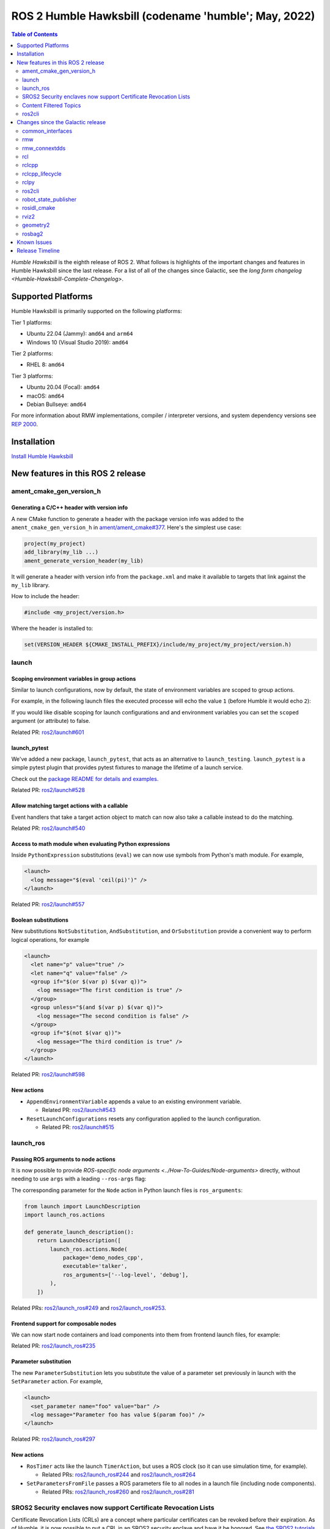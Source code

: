 .. _upcoming-release:

.. _humble-release:

.. move this directive when next release page is created

ROS 2 Humble Hawksbill (codename 'humble'; May, 2022)
=====================================================

.. contents:: Table of Contents
   :depth: 2
   :local:

*Humble Hawksbill* is the eighth release of ROS 2.
What follows is highlights of the important changes and features in Humble Hawksbill since the last release.
For a list of all of the changes since Galactic, see the `long form changelog <Humble-Hawksbill-Complete-Changelog>`.

Supported Platforms
-------------------

Humble Hawksbill is primarily supported on the following platforms:

Tier 1 platforms:

* Ubuntu 22.04 (Jammy): ``amd64`` and ``arm64``
* Windows 10 (Visual Studio 2019): ``amd64``

Tier 2 platforms:

* RHEL 8: ``amd64``

Tier 3 platforms:

* Ubuntu 20.04 (Focal): ``amd64``
* macOS: ``amd64``
* Debian Bullseye: ``amd64``

For more information about RMW implementations, compiler / interpreter versions, and system dependency versions see `REP 2000 <https://www.ros.org/reps/rep-2000.html>`__.

Installation
------------

`Install Humble Hawksbill <../../humble/Installation.html>`__

New features in this ROS 2 release
----------------------------------


ament_cmake_gen_version_h
^^^^^^^^^^^^^^^^^^^^^^^^^

Generating a C/C++ header with version info
"""""""""""""""""""""""""""""""""""""""""""
A new CMake function to generate a header with the package version info was added to the ``ament_cmake_gen_version_h`` in `ament/ament_cmake#377 <https://github.com/ament/ament_cmake/pull/377>`__.
Here's the simplest use case:

.. code-block:: CMake

    project(my_project)
    add_library(my_lib ...)
    ament_generate_version_header(my_lib)

It will generate a header with version info from the ``package.xml`` and make it available to targets that link against the ``my_lib`` library.

How to include the header:

.. code-block:: C

    #include <my_project/version.h>

Where the header is installed to:

.. code-block:: cmake

    set(VERSION_HEADER ${CMAKE_INSTALL_PREFIX}/include/my_project/my_project/version.h)

launch
^^^^^^

Scoping environment variables in group actions
""""""""""""""""""""""""""""""""""""""""""""""

Similar to launch configurations, now by default, the state of environment variables are scoped to group actions.

For example, in the following launch files the executed processe will echo the value ``1`` (before Humble it would echo ``2``):

.. tabs::

   .. group-tab:: XML

    .. code-block:: xml

      <launch>
        <set_env name="FOO" value="1" />
        <group>
          <set_env name="FOO" value="2" />
        </group>
        <executable cmd="echo $FOO" output="screen" shell="true" />
      </launch>

   .. group-tab:: Python

      .. code-block:: python

        import launch
        import launch.actions

        def generate_launch_description():
            return launch.LaunchDescription([
                launch.actions.SetEnvironmentVariable(name='FOO', value='1'),
                launch.actions.GroupAction([
                    launch.actions.SetEnvironmentVariable(name='FOO', value='2'),
                ]),
                launch.actions.ExecuteProcess(cmd=['echo', '$FOO'], output='screen', shell=True),
            ])

If you would like disable scoping for launch configurations and and environment variables you can set the ``scoped`` argument (or attribute) to false.

Related PR: `ros2/launch#601 <https://github.com/ros2/launch/pull/601>`_

launch_pytest
"""""""""""""

We've added a new package, ``launch_pytest``, that acts as an alternative to ``launch_testing``.
``launch_pytest`` is a simple pytest plugin that provides pytest fixtures to manage the lifetime of a launch service.

Check out the `package README for details and examples. <https://github.com/ros2/launch/tree/master/launch_pytest>`_

Related PR: `ros2/launch#528 <https://github.com/ros2/launch/pull/528>`_

Allow matching target actions with a callable
"""""""""""""""""""""""""""""""""""""""""""""

Event handlers that take a target action object to match can now also take a callable instead to do the matching.

Related PR: `ros2/launch#540 <https://github.com/ros2/launch/pull/540>`_

Access to math module when evaluating Python expressions
""""""""""""""""""""""""""""""""""""""""""""""""""""""""

Inside ``PythonExpression`` substitutions (``eval``) we can now use symbols from Python's math module.
For example,

.. code-block:: xml

   <launch>
     <log message="$(eval 'ceil(pi)')" />
   </launch>

Related PR: `ros2/launch#557 <https://github.com/ros2/launch/pull/557>`_

Boolean substitutions
"""""""""""""""""""""

New substitutions ``NotSubstitution``, ``AndSubstitution``, and ``OrSubstitution`` provide a convenient way to perform logical operations, for example

.. code-block:: xml

   <launch>
     <let name="p" value="true" />
     <let name="q" value="false" />
     <group if="$(or $(var p) $(var q))">
       <log message="The first condition is true" />
     </group>
     <group unless="$(and $(var p) $(var q))">
       <log message="The second condition is false" />
     </group>
     <group if="$(not $(var q))">
       <log message="The third condition is true" />
     </group>
   </launch>

Related PR: `ros2/launch#598 <https://github.com/ros2/launch/pull/598>`_

New actions
"""""""""""

* ``AppendEnvironmentVariable`` appends a value to an existing environment variable.

  * Related PR: `ros2/launch#543 <https://github.com/ros2/launch/pull/543>`_

* ``ResetLaunchConfigurations`` resets any configuration applied to the launch configuration.

  * Related PR: `ros2/launch#515 <https://github.com/ros2/launch/pull/515>`_

launch_ros
^^^^^^^^^^

Passing ROS arguments to node actions
"""""""""""""""""""""""""""""""""""""

It is now possible to provide `ROS-specific node arguments <../How-To-Guides/Node-arguments>` directly, without needing to use ``args`` with a leading ``--ros-args`` flag:

.. tabs::

   .. group-tab:: XML

    .. code-block:: xml

      <launch>
        <node pkg="demo_nodes_cpp" exec="talker" ros_args="--log-level debug" />
      </launch>

   .. group-tab:: YAML

      .. code-block:: yaml

        launch:
        - node:
            pkg: demo_nodes_cpp
            exec: talker
            ros_args: '--log-level debug'

The corresponding parameter for the ``Node`` action in Python launch files is ``ros_arguments``:

.. code-block:: python

  from launch import LaunchDescription
  import launch_ros.actions

  def generate_launch_description():
      return LaunchDescription([
          launch_ros.actions.Node(
              package='demo_nodes_cpp',
              executable='talker',
              ros_arguments=['--log-level', 'debug'],
          ),
      ])

Related PRs: `ros2/launch_ros#249 <https://github.com/ros2/launch_ros/pull/249>`_ and `ros2/launch_ros#253 <https://github.com/ros2/launch_ros/pull/253>`_.

Frontend support for composable nodes
"""""""""""""""""""""""""""""""""""""

We can now start node containers and load components into them from frontend launch files, for example:

.. tabs::

   .. group-tab:: XML

    .. code-block:: xml

       <launch>
         <node_container pkg="rclcpp_components" exec="component_container" name="my_container" namespace="">
           <composable_node pkg="composition" plugin="composition::Talker" name="talker" />
         </node_container>
         <load_composable_node target="my_container">
           <composable_node pkg="composition" plugin="composition::Listener" name="listener" />
         </load_composable_node>
       </launch>

   .. group-tab:: YAML

      .. code-block:: yaml

         launch:
           - node_container:
               pkg: rclcpp_components
               exec: component_container
               name: my_container
               namespace: ''
               composable_node:
                 - pkg: composition
                   plugin: composition::Talker
                   name: talker
           - load_composable_node:
               target: my_container
               composable_node:
                 - pkg: composition
                   plugin: composition::Listener
                   name: listener

Related PR: `ros2/launch_ros#235 <https://github.com/ros2/launch_ros/pull/235>`_

Parameter substitution
""""""""""""""""""""""

The new ``ParameterSubstitution`` lets you substitute the value of a parameter set previously in launch with the ``SetParameter`` action.
For example,

.. code-block:: xml

   <launch>
     <set_parameter name="foo" value="bar" />
     <log message="Parameter foo has value $(param foo)" />
   </launch>

Related PR: `ros2/launch_ros#297 <https://github.com/ros2/launch_ros/pull/297>`_

New actions
"""""""""""

* ``RosTimer`` acts like the launch ``TimerAction``, but uses a ROS clock (so it can use simulation time, for example).

  * Related PRs: `ros2/launch_ros#244 <https://github.com/ros2/launch_ros/pull/244>`_ and `ros2/launch_ros#264 <https://github.com/ros2/launch_ros/pull/264>`_

* ``SetParametersFromFile`` passes a ROS parameters file to all nodes in a launch file (including node components).

  * Related PRs: `ros2/launch_ros#260 <https://github.com/ros2/launch_ros/pull/260>`_ and `ros2/launch_ros#281 <https://github.com/ros2/launch_ros/pull/281>`_

SROS2 Security enclaves now support Certificate Revocation Lists
^^^^^^^^^^^^^^^^^^^^^^^^^^^^^^^^^^^^^^^^^^^^^^^^^^^^^^^^^^^^^^^^

Certificate Revocation Lists (CRLs) are a concept where particular certificates can be revoked before their expiration.
As of Humble, it is now possible to put a CRL in an SROS2 security enclave and have it be honored.
See `the SROS2 tutorials <https://github.com/ros2/sros2/blob/master/SROS2_Linux.md#certificate-revocation-lists>`__ for an example of how to use it.

Content Filtered Topics
^^^^^^^^^^^^^^^^^^^^^^^

Content Filtered Topics supports a more sophisticated subscription that indicates the subscriber does not want to necessarily see all values of each instance published under the Topic.
Content Filtered Topics can be used to request content-based subscriptions when underlying RMW implementation supports this feature.

.. list-table:: RMW Content Filtered Topics support
   :widths: 25 25

   * - rmw_fastrtps
     - supported
   * - rmw_connextdds
     - supported
   * - rmw_cyclonedds
     - not supported

To learn more, see the `content_filtering <https://github.com/ros2/examples/blob/master/rclcpp/topics/minimal_subscriber/content_filtering.cpp>`_ examples.

Related design PR: `ros2/design#282 <https://github.com/ros2/design/pull/282>`_.

ros2cli
^^^^^^^

``ros2 launch`` has a ``--launch-prefix`` argument
""""""""""""""""""""""""""""""""""""""""""""""""""

This allows passing a prefix to all executables in a launch file, which is useful in many debugging situations.
See the associated `pull request <https://github.com/ros2/launch_ros/pull/254>`__, as well as the :ref:`tutorial <launch-prefix-example>` for more information.

Relatedly, the ``--launch-prefix-filter`` command-line option was added to selectively add the prefix from ``--launch-prefix`` to executables.
See the `pull request <https://github.com/ros2/launch_ros/pull/261>`__ for more information.

``ros2 topic echo`` has a ``--flow-style`` argument
"""""""""""""""""""""""""""""""""""""""""""""""""""

This allows the user to force ``flow style`` for the YAML representation of data on a topic.
Without this option, the output from ``ros2 topic echo /tf_static`` could look something like:

.. code-block::

  transforms:
  - header:
      stamp:
        sec: 1651172841
        nanosec: 433705575
      frame_id: single_rrbot_link3
    child_frame_id: single_rrbot_camera_link
    transform:
      translation:
        x: 0.05
        y: 0.0
        z: 0.9
      rotation:
        x: 0.0
        y: 0.0
        z: 0.0
        w: 1.0

With this option, the output would look something like:

.. code-block::

  transforms: [{header: {stamp: {sec: 1651172841, nanosec: 433705575}, frame_id: single_rrbot_link3}, child_frame_id: single_rrbot_camera_link, transform: {translation: {x: 0.05, y: 0.0, z: 0.9}, rotation: {x: 0.0, y: 0.0, z: 0.0, w: 1.0}}}]

See the `PyYAML documentation <https://pyyaml.docsforge.com/master/documentation/#dictionaries-without-nested-collections-are-not-dumped-correctly>`__ for more information.

``ros2 topic echo`` can filter data based on message contents
"""""""""""""""""""""""""""""""""""""""""""""""""""""""""""""

This allows the user to only print out data on a topic that matches a certain Python expression.
For instance, using the following argument will only print out string messages that start with 'foo':

.. code-block::

   ros2 topic echo --filter 'm.data.startswith("foo")` /chatter

See the `pull request <https://github.com/ros2/ros2cli/pull/654>`__ for more information.

Changes since the Galactic release
----------------------------------

common_interfaces
^^^^^^^^^^^^^^^^^

Support Textures and Embedded Meshes for Marker Messages
""""""""""""""""""""""""""""""""""""""""""""""""""""""""

These two additions will improve the ability to both visualize data in new ways with standard messages and, simultaneously, enable the ability to track this data in rosbag.

**Textures** bring the addition of three new fields to markers:

.. code-block:: bash

   # Texture resource is a special URI that can either reference a texture file in
   # a format acceptable to (resource retriever)[https://index.ros.org/p/resource_retriever/]
   # or an embedded texture via a string matching the format:
   #   "embedded://texture_name"
   string texture_resource
   # An image to be loaded into the rendering engine as the texture for this marker.
   # This will be used iff texture_resource is set to embedded.
   sensor_msgs/CompressedImage texture
   # Location of each vertex within the texture; in the range: [0.0-1.0]
   UVCoordinate[] uv_coordinates

RViz will fully support texture rendering through the embedded format.

To those familiar with ``mesh_resource``, ``resource_retriever`` should be familiar.
This will allow the programmer to choose where they want to load data from, either a local file or a networked file.
In the interest of being able to record all data in a rosbag, the ability to embed the texture image is included.

**Meshes** were modified in a similar way to add the ability to embed a raw Mesh file for the purpose of recording and are modified in a similar way. The Meshfile message has two fields:

.. code-block:: bash

   # The filename is used for both debug purposes and to provide a file extension
   # for whatever parser is used.
   string filename

   # This stores the raw text of the mesh file.
   uint8[] data

The embedded ``Meshfile`` message is not yet supported in implementation.

Related PRs: `ros2/common_interfaces#153 <https://github.com/ros2/common_interfaces/pull/153>`_ `ros2/rviz#719 <https://github.com/ros2/rviz/pull/719>`_

rmw
^^^

``struct`` type name suffix changed from ``_t`` to ``_s``
"""""""""""""""""""""""""""""""""""""""""""""""""""""""""

To avoid type name duplication errors between ``struct`` type names and their ``typedef``-ed aliases when generating code documentation, the suffix for all ``struct`` type names has been changed from ``_t`` to ``_s``.
Aliases with ``_t`` suffixes remain in place.
Thus, this change is a breaking change only for code that uses full ``struct`` type specifiers i.e. ``struct type_name_t``.

See `ros2/rmw#313 <https://github.com/ros2/rmw/pull/313>`__ for more details.

rmw_connextdds
^^^^^^^^^^^^^^

Use Connext 6 by default
""""""""""""""""""""""""

By default, Humble Hawksbill uses Connext 6.0.1 as the DDS implementation for ``rmw_connextdds``.
It is still possible to use Connext 5.3.1 with ``rmw_connextdds``, but it must be rebuilt from source.

rcl
^^^

``struct`` type name suffix changed from ``_t`` to ``_s``
"""""""""""""""""""""""""""""""""""""""""""""""""""""""""

To avoid type name duplication errors between ``struct`` type names and their ``typedef``-ed aliases when generating code documentation, the suffix for all ``struct`` type names has been changed from ``_t`` to ``_s``.
Aliases with ``_t`` suffixes remain in place.
Thus, this change is a breaking change only for code that uses full ``struct`` type specifiers i.e. ``struct type_name_t``.

See `ros2/rcl#932 <https://github.com/ros2/rcl/pull/932>`__ for more details.

ROS_DISABLE_LOANED_MESSAGES environment variable added
""""""""""""""""""""""""""""""""""""""""""""""""""""""

This environment variable can be used to disable loaned messages support, independently if the rmw supports them or not.
For more details, see the guide :doc:`Disabling Zero Copy Loaned Messages <../How-To-Guides/Disabling-ZeroCopy-loaned-messages>`.

rclcpp
^^^^^^

Support Type Adaption for Publishers and Subscriptions
""""""""""""""""""""""""""""""""""""""""""""""""""""""

After defining a type adapter, custom data structures can be used directly by publishers and subscribers, which helps to avoid additional work for the programmer and potential sources of errors.
This is especially useful when working with complex data types, such as when converting OpenCV's ``cv::Mat`` to ROS's ``sensor_msgs/msg/Image`` type.

Here is an example of a type adapter that converts ``std_msgs::msg::String`` to ``std::string``:

.. code-block:: cpp

   template<>
   struct rclcpp::TypeAdapter<
      std::string,
      std_msgs::msg::String
   >
   {
     using is_specialized = std::true_type;
     using custom_type = std::string;
     using ros_message_type = std_msgs::msg::String;

     static
     void
     convert_to_ros_message(
       const custom_type & source,
       ros_message_type & destination)
     {
       destination.data = source;
     }

     static
     void
     convert_to_custom(
       const ros_message_type & source,
       custom_type & destination)
     {
       destination = source.data;
     }
   };

And an example of how the type adapter can be used:

.. code-block:: cpp

   using MyAdaptedType = TypeAdapter<std::string, std_msgs::msg::String>;

   // Publish a std::string
   auto pub = node->create_publisher<MyAdaptedType>(...);
   std::string custom_msg = "My std::string"
   pub->publish(custom_msg);

   // Pass a std::string to a subscription's callback
   auto sub = node->create_subscription<MyAdaptedType>(
     "topic",
     10,
     [](const std::string & msg) {...});

To learn more, see the `publisher <https://github.com/ros2/examples/blob/b83b18598b198b4a5ba44f9266c1bb39a393fa17/rclcpp/topics/minimal_publisher/member_function_with_type_adapter.cpp>`_ and `subscription <https://github.com/ros2/examples/blob/b83b18598b198b4a5ba44f9266c1bb39a393fa17/rclcpp/topics/minimal_subscriber/member_function_with_type_adapter.cpp>`_ examples, as well as a more complex `demo <https://github.com/ros2/demos/pull/482>`_.
For more details, see `REP 2007 <https://ros.org/reps/rep-2007.html>`_.

``wait_for_all_acked`` method added to ``Publisher``
""""""""""""""""""""""""""""""""""""""""""""""""""""

This new method will block until all messages in the publisher queue are acked by the matching subscriptions or the specified timeout expires.
It is only useful for reliable publishers, as in the case of best effort QoS there's no acking.
Examples:

.. code-block:: cpp

    auto pub = node->create_publisher<std_msgs::msg::String>(...);
    ...
    pub->publish(my_msg);
    ...
    pub->wait_for_all_acked(); // or pub->wait_for_all_acked(timeout)

For a more complete example, see `here <https://github.com/ros2/examples/blob/humble/rclcpp/topics/minimal_publisher/member_function_with_wait_for_all_acked.cpp>`__.

``get_callback_groups`` method removed from ``NodeBase`` and ``Node`` classes
"""""""""""""""""""""""""""""""""""""""""""""""""""""""""""""""""""""""""""""

``for_each_callback_group()`` method has replaced ``get_callback_groups()`` by providing a thread-safe way to access ``callback_groups_`` vector.
``for_each_callback_group()`` accepts a function as an argument, iterates over the stored callback groups, and calls the passed function to ones that are valid.

For more details, please refer to this `pull request <https://github.com/ros2/rclcpp/pull/1723>`_.

``add_to_wait_set`` method from ``Waitable`` class changes its return type from ``bool`` to ``void``
""""""""""""""""""""""""""""""""""""""""""""""""""""""""""""""""""""""""""""""""""""""""""""""""""""
Before, classes derived from ``Waitable`` overriding ``add_to_wait_set`` were returning false when failing to add elements to the wait set, so the caller had to check this return value and throw or handle the error.
This error handling should now be done directly on ``add_to_wait_set`` method, throwing if necessary.
It is not required to return anything if no errors happened.
Thus, this is a breaking change for downstream uses of ``Waitable``.

See `ros2/rclcpp#1612 <https://github.com/ros2/rclcpp/pull/1612>`__ for more details.

``get_notify_guard_condition`` method return type from ``NodeBaseInterface`` class changed
""""""""""""""""""""""""""""""""""""""""""""""""""""""""""""""""""""""""""""""""""""""""""
Now ``rclcpp`` uses the ``GuardCondition`` class wrapper around ``rcl_guard_condition_t``, so ``get_notify_guard_condition`` returns a reference to the node's ``rclcpp::GuardCondition``.
Thus, this is a breaking change for downstream uses of ``NodeBaseInterface`` and ``NodeBase``.

See `ros2/rclcpp#1612 <https://github.com/ros2/rclcpp/pull/1612>`__ for more details.

``sleep_until`` and ``sleep_for`` methods added to ``Clock``
""""""""""""""""""""""""""""""""""""""""""""""""""""""""""""
Two new methods were added to allow sleeping on a particular clock in `ros2/rclcpp#1814 <https://github.com/ros2/rclcpp/pull/1814>`__ and `ros2/rclcpp#1828 <https://github.com/ros2/rclcpp/pull/1828>`__.
``Clock::sleep_until`` will suspend the current thread until the clock reaches a particular time.
``Clock::sleep_for`` will suspend the current thread until the clock advances a certain amount of time from when the method was called.
Both methods will wake early if the ``Context`` is shutdown.

rclcpp_lifecycle
^^^^^^^^^^^^^^^^

Active and deactivate transitions of publishers will be triggered automatically
"""""""""""""""""""""""""""""""""""""""""""""""""""""""""""""""""""""""""""""""

Before, users needed to override ``LifecylceNode::on_activate()`` and ``LifecylceNode::on_deactivate()`` and call the similarly named methods on ``LifecyclePublisher`` to make the transition actually happen.
Now, ``LifecylceNode`` provides a default interface of these methods that already do this.
See the implementation of the ``lifecycle_talker`` node `here <https://github.com/ros2/demos/tree/humble/lifecycle>`__.

rclpy
^^^^^

Managed nodes
"""""""""""""

Lifecycle nodes support was added to rclpy.
A complete demo can be found `here <https://github.com/ros2/demos/tree/humble/lifecycle_py>`__.

``wait_for_all_acked`` method added to ``Publisher``
""""""""""""""""""""""""""""""""""""""""""""""""""""

Similar to the feature added to rclcpp.

``sleep_until`` and ``sleep_for`` methods added to ``Clock``
""""""""""""""""""""""""""""""""""""""""""""""""""""""""""""
Two new methods were added to allow sleeping on a particular clock in `ros2/rclpy#858 <https://github.com/ros2/rclpy/pull/858>`__ and `ros2/rclpy#864 <https://github.com/ros2/rclpy/pull/864>`__.
``sleep_until`` will suspend the current thread until the clock reaches a particular time.
``sleep_for`` will suspend the current thread until the clock advances a certain amount of time from when the method was called.
Both methods will wake early if the ``Context`` is shutdown.

ros2cli
^^^^^^^

``ros2`` commands disable output buffering by default
"""""""""""""""""""""""""""""""""""""""""""""""""""""

Prior to this release, running a command like

.. code-block::

  ros2 echo /chatter | grep "Hello"

would not print any data until the output buffer was full.
Users could work around this by setting ``PYTHONUNBUFFERED=1``, but that was not very user friendly.

Instead, all ``ros2`` commands now do line-buffering by default, so commands like the above work as soon as a newline is printed.
To disable this behavior and use default python buffering rules, use the option ``--use-python-default-buffering``.
See the `original issue <https://github.com/ros2/ros2cli/issues/595>`__ and the `pull request <https://github.com/ros2/ros2cli/pull/659>`__ for more information.

``ros2 topic pub`` will wait for one matching subscription when using ``--times/--once/-1``
"""""""""""""""""""""""""""""""""""""""""""""""""""""""""""""""""""""""""""""""""""""""""""

When using ``--times/--once/-1`` flags, ``ros2 topic pub`` will wait for one matching subscription to be found before starting to publish.
This avoids the issue of the ros2cli node starting to publish before discovering a matching subscription, which results in some of the first messages being lost.
This is particularly unexpected when using a reliable qos profile.

The number of matching subscriptions to wait before starting publishing can be configured with the ``-w/--wait-matching-subscriptions`` flags, e.g.:

.. code-block:: console

   ros2 topic pub -1 -w 3 /chatter std_msgs/msg/String "{data: 'foo'}"

to wait for three matching subscriptions before starting to publish.

``-w`` can also be used independently of ``--times/--once/-1`` but it only defaults to one when combined with them, otherwise the ``-w`` default is zero.

See https://github.com/ros2/ros2cli/pull/642 for more details.

``ros2 param dump`` default output changed
""""""""""""""""""""""""""""""""""""""""""

  * ``--print`` option for dump command was `deprecated <https://github.com/ros2/ros2cli/pull/638>`_.

    It prints to stdout by default:

    .. code-block:: bash

      ros2 param dump /my_node_name

  * ``--output-dir`` option for dump command was `deprecated <https://github.com/ros2/ros2cli/pull/638>`_.

    To dump parameters to a file, run:

    .. code-block:: bash

      ros2 param dump /my_node_name > my_node_name.yaml

``ros2 param set`` now accepts more YAML syntax
"""""""""""""""""""""""""""""""""""""""""""""""

Previously, attempting to set a string like "off" to a parameter that was of string type did not work.
That's because ``ros2 param set`` interprets the command-line arguments as YAML, and YAML considers "off" to be a boolean type.
As of https://github.com/ros2/ros2cli/pull/684 , ``ros2 param set`` now accepts the YAML escape sequence of "!!str off" to ensure that the value is considered a string.

``ros2 pkg create`` can automatically generate a LICENSE file
"""""""""""""""""""""""""""""""""""""""""""""""""""""""""""""

If the ``--license`` flag is passed to ``ros2 pkg create``, and the license is one of the known licenses, ``ros2 pkg create`` will now automatically generate a LICENSE file in the root of the package.
For a list of known licenses, run ``ros2 pkg create --license ? <package_name>``.
See the associated `pull request <https://github.com/ros2/ros2cli/pull/650>`__ for more information.

robot_state_publisher
^^^^^^^^^^^^^^^^^^^^^

Added ``frame_prefix`` parameter
""""""""""""""""""""""""""""""""
A new parameter ``frame_prefix`` was added in `ros/robot_state_publisher#159 <https://github.com/ros/robot_state_publisher/pull/159>`__.
This parameter is a string which is prepended to all frame names published by ``robot_state_publisher``.
Similar to ``tf_prefix`` in the original ``tf`` library in ROS 1, this parameter can be used to publish the same robot description multiple times with different frame names.

Removal of deprecated ``use_tf_static`` parameter
"""""""""""""""""""""""""""""""""""""""""""""""""

The deprecated ``use_tf_static`` parameter has been removed from ``robot_state_publisher``.
This means that static transforms are unconditionally published to the ``/tf_static`` topic, and that the static transforms are published in a ``transient_local`` Quality of Service.
This was the default behavior, and the behavior which the ``tf2_ros::TransformListener`` class expected before, so most code will not have to be changed.
Any code that was relying on ``robot_state_publisher`` to periodically publish static transforms to ``/tf`` will have to be updated to subscribe to ``/tf_static`` as a ``transient_local`` subscription instead.


rosidl_cmake
^^^^^^^^^^^^

Deprecation of ``rosidl_target_interfaces()``
"""""""""""""""""""""""""""""""""""""""""""""

The CMake function ``rosidl_target_interfaces()`` has been deprecated, and now issues a CMake warning when called.
Users wanting to use messages/services/actions in the same ROS package that generated them should instead call ``rosidl_get_typesupport_target()`` and then ``target_link_libraries()`` to make their targets depend on the returned typesupport target.
See https://github.com/ros2/rosidl/pull/606 for more details, and https://github.com/ros2/demos/pull/529 for an example of using the new function.


rviz2
^^^^^

We've added `the ability to apply textures defined via URI to arbitrary triangle lists using UV Coordinates <https://github.com/ros2/rviz/pull/719>`__.
Now we can create a gradient pull from a texture map instead of the default grayscale.
This will enable complex coloring of markers. To use this, you should use the
``visualization_msgs/Marker.msg`` and fill the ``texture_resource``, ``texture``, ``uv_coordinates`` and ``mesh_file`` fields.
You can find more information `here <https://github.com/ros2/common_interfaces/pull/153>`__

.. image:: images/triangle_marker_with_gradient.png

We also added the ability to visualize inertias. To do this, you select enable 'Inertia' in the 'Mass Properties' under the robot model:

.. image:: images/rviz_mass_inertia.png

You can see an image of an inertia below.

.. image:: images/tb4_inertia.png

Some smaller changes are that we've `improved the efficiency of 3-bytes pixel formats <https://github.com/ros2/rviz/pull/743>`__ and have `changed the way inertias are computed to use ignition math rather than Ogre's math libraries <https://github.com/ros2/rviz/pull/751>`__.


geometry2
^^^^^^^^^

Deprecation of TF2Error::NO_ERROR, etc
""""""""""""""""""""""""""""""""""""""

The ``tf2`` library uses an enumeration called ``TF2Error`` to return errors.
Unfortunately, one of the enumerators in there is called ``NO_ERROR``, which conflicts with a macro on Windows.
To remedy this, a new set of enumerators in ``TF2Error`` were created, each with a ``TF2`` prefix.
The previous enumerators are still available, but are now deprecated and will print a deprecation warning if used.
All code that uses the ``TF2Error`` enumerator should be updated to use the new ``TF2`` prefixed errors.
See https://github.com/ros2/geometry2/pull/349 for more details.

More intuitive command-line arguments for static_transform_publisher
""""""""""""""""""""""""""""""""""""""""""""""""""""""""""""""""""""

The ``static_transform_publisher`` program used to take arguments like: ``ros2 run tf2_ros static_transform_publisher 0 0 0 0 0 0 1 foo bar``.
The first three numbers are the translation x, y, and z, the next 4 are the quaternion x, y, z, and w, and the last two arguments are the parent and child frame IDs.
While this worked, it had a couple of problems:

* The user had to specify *all* of the arguments, even if only setting one number
* Reading the command-line to figure out what it was publishing was tricky

To fix both of these issues, the command-line handling has been changed to use flags instead, and all flags except for ``--frame-id`` and ``--child-frame-id`` are optional.
Thus, the above command-line can be simplified to: ``ros2 run tf2_ros static_transform_publisher --frame-id foo --child-frame-id bar``
To change just the translation x, the command-line would be: ``ros2 run tf2_ros static_transform_publisher --x 1.5 --frame-id foo --child-frame-id bar``.

The old-style arguments are still allowed in this release, but are deprecated and will print a warning.
They will be removed in future releases.
See https://github.com/ros2/geometry2/pull/392 for more details.

Transform listener spin thread no longer executes node callbacks
""""""""""""""""""""""""""""""""""""""""""""""""""""""""""""""""

``tf2_ros::TransformListener`` no longer spins on the provided node object.
Instead, it creates a callback group to execute callbacks on the entities it creates internally.
This means if you have set the parameter ``spin_thread=true`` when creating a transform listener, you
can no longer depend on your own callbacks to be executed.
You must call a ``spin`` function on your node (e.g. ``rclcpp::spin``), or add your node to your own executor.

Related pull request: `geometry2#442 <https://github.com/ros2/geometry2/pull/442>`_

rosbag2
^^^^^^^

New playback and recording controls
"""""""""""""""""""""""""""""""""""

Several pull requests have been added to enhance the user's control over playback of bags.
Pull request `931 <https://github.com/ros2/rosbag2/pull/931>`_ adds the ability to specify a time stamp to begin playing from.
Due to pull request `789 <https://github.com/ros2/rosbag2/pull/789>`_ it is now possible to delay the start of playback by a specified interval.

Relatedly, ``rosbag2`` has gained new ways for users to control playback as it is happening.
Pull request `847 <https://github.com/ros2/rosbag2/pull/847>`_ adds keyboard controls for pausing, resuming, and playing the next message during playback from a terminal.
It is also possible to start playback paused thanks to pull requests `905 <https://github.com/ros2/rosbag2/pull/905>`_ and `904 <https://github.com/ros2/rosbag2/pull/904>`_, which makes it easy for the user to initiate playback and then step through messages, such as when debugging a pipeline.
Pull request `836 <https://github.com/ros2/rosbag2/pull/836>`_ adds an interface for seeking within bags, allowing the user to move around within a bag during playback.

Finally, a new snapshot mode has been added to recording in pull request `851 <https://github.com/ros2/rosbag2/pull/851>`_.
This mode, useful for incident recording, allows recording to begin filling up buffers, but not begin writing data to disc until a service is called.

Burst-mode playback
"""""""""""""""""""

While the playback of data from a bag in real-time is the most well-known use case for bag files, there are situations where you want the data in the bag as fast as possible.
With pull request `977 <https://github.com/ros2/rosbag2/pull/977>`_, ``rosbag2`` has gained the ability to "burst" data from the bag.
In burst mode, the data is played back as fast as possible.
This is useful in applications such as machine learning.

Bag editing
"""""""""""

``rosbag2`` is taking steps towards enabling the editing of bags, such as removing all messages for one topic or merging multiple bags into a single bag.
Pull request `921 <https://github.com/ros2/rosbag2/pull/921>`_ adds bag rewriting and the ``ros2 bag convert`` verb.

Other changes
"""""""""""""

Pull request `925 <https://github.com/ros2/rosbag2/pull/925>`_ makes ``rosbag2`` ignore "leaf topics" (topics without a publisher) when recording.
These topics will no longer be automatically added to the bag.

Known Issues
------------

To come.

Release Timeline
----------------

    Mon. March 21, 2022 - Alpha + RMW freeze
        Preliminary testing and stabilization of ROS Base [1]_ packages, and API and feature freeze for RMW provider packages.

    Mon. April 4, 2022 - Freeze
        API and feature freeze for ROS Base [1]_ packages in Rolling Ridley.
        Only bug fix releases should be made after this point.
        New packages can be released independently.

    Mon. April 18, 2022 - Branch
        Branch from Rolling Ridley.
        ``rosdistro`` is reopened for Rolling PRs for ROS Base [1]_ packages.
        Humble development shifts from ``ros-rolling-*`` packages to ``ros-humble-*`` packages.

    Mon. April 25, 2022 - Beta
        Updated releases of ROS Desktop [2]_ packages available.
        Call for general testing.

    Mon. May 16, 2022 - Release Candidate
        Release Candidate packages are built.
        Updated releases of ROS Desktop [2]_ packages available.

    Thu. May 19, 2022 - Distro Freeze
        Freeze rosdistro.
        No PRs for Humble on the ``rosdistro`` repo will be merged (reopens after the release announcement).

    Mon. May 23, 2022 - General Availability
        Release announcement.
        ``rosdistro`` is reopened for Humble PRs.

.. [1] The ``ros_base`` variant is described in `REP 2001 (ros-base) <https://www.ros.org/reps/rep-2001.html#ros-base>`_.
.. [2] The ``desktop`` variant is described in `REP 2001 (desktop-variants) <https://www.ros.org/reps/rep-2001.html#desktop-variants>`_.
